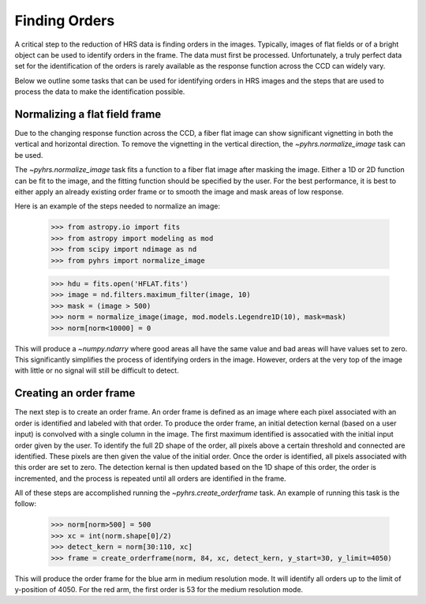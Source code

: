 Finding Orders
==============

A critical step to the reduction of HRS data is finding orders in the images.
Typically, images of flat fields or of a bright object can be used to identify
orders in the frame.   The data must first be processed.   Unfortunately, a
truly perfect data set for the identification of the orders is rarely 
available as the response function across the CCD can widely vary. 

Below we outline some tasks that can be used for identifying orders in HRS
images and the steps that are used to process the data to make the 
identification possible. 


Normalizing a flat field frame
------------------------------

Due to the changing response function across the CCD, a fiber flat image can show
significant vignetting in both the vertical and horizontal direction.   To remove 
the vignetting in the vertical direction, the `~pyhrs.normalize_image` task can be used.

The `~pyhrs.normalize_image` task fits a function to a fiber flat image after masking the
image.  Either a 1D or 2D function can be fit to the image, and the fitting function should
be specified by the user.   For the best performance, it is best to either apply an already
existing order frame or to smooth the image and mask areas of low response.

Here is an example of the steps needed to normalize an image:

    >>> from astropy.io import fits
    >>> from astropy import modeling as mod
    >>> from scipy import ndimage as nd
    >>> from pyhrs import normalize_image

    >>> hdu = fits.open('HFLAT.fits')
    >>> image = nd.filters.maximum_filter(image, 10)
    >>> mask = (image > 500)
    >>> norm = normalize_image(image, mod.models.Legendre1D(10), mask=mask)
    >>> norm[norm<10000] = 0

This will produce a `~numpy.ndarry` where good areas all have the same value and bad areas
will have values set to zero.   This significantly simplifies the process of identifying 
orders in the image.   However, orders at the very top of the image with little or no signal
will still be difficult to detect.

Creating an order frame 
-----------------------

The next step is to create an order frame.  An order frame is defined as an image where each pixel
associated with an order is identified and labeled with that order.   To produce the order frame,
an initial detection kernal (based on a user input) is convolved with a single column in the image.
The first maximum identified is assocatied with the initial input order given by the user.  To 
identify the full 2D shape of the order, all pixels above a certain threshold and connected are
identified.   These pixels are then given the value of the initial order.   Once the order
is identified, all pixels associated with this order are set to zero.  The detection 
kernal is then updated based on the 1D shape of this order, the order is incremented, and the 
process is repeated until all orders are identified in the frame.   

All of these steps are accomplished running the `~pyhrs.create_orderframe` task.  An example of running
this task is the follow:
   
    >>> norm[norm>500] = 500
    >>> xc = int(norm.shape[0]/2)
    >>> detect_kern = norm[30:110, xc]
    >>> frame = create_orderframe(norm, 84, xc, detect_kern, y_start=30, y_limit=4050)

This will produce the order frame for the blue arm in medium resolution mode.  It will identify all orders
up to the limit of y-position of 4050.   For the red arm, the first order is 53 for the medium resolution
mode.  

